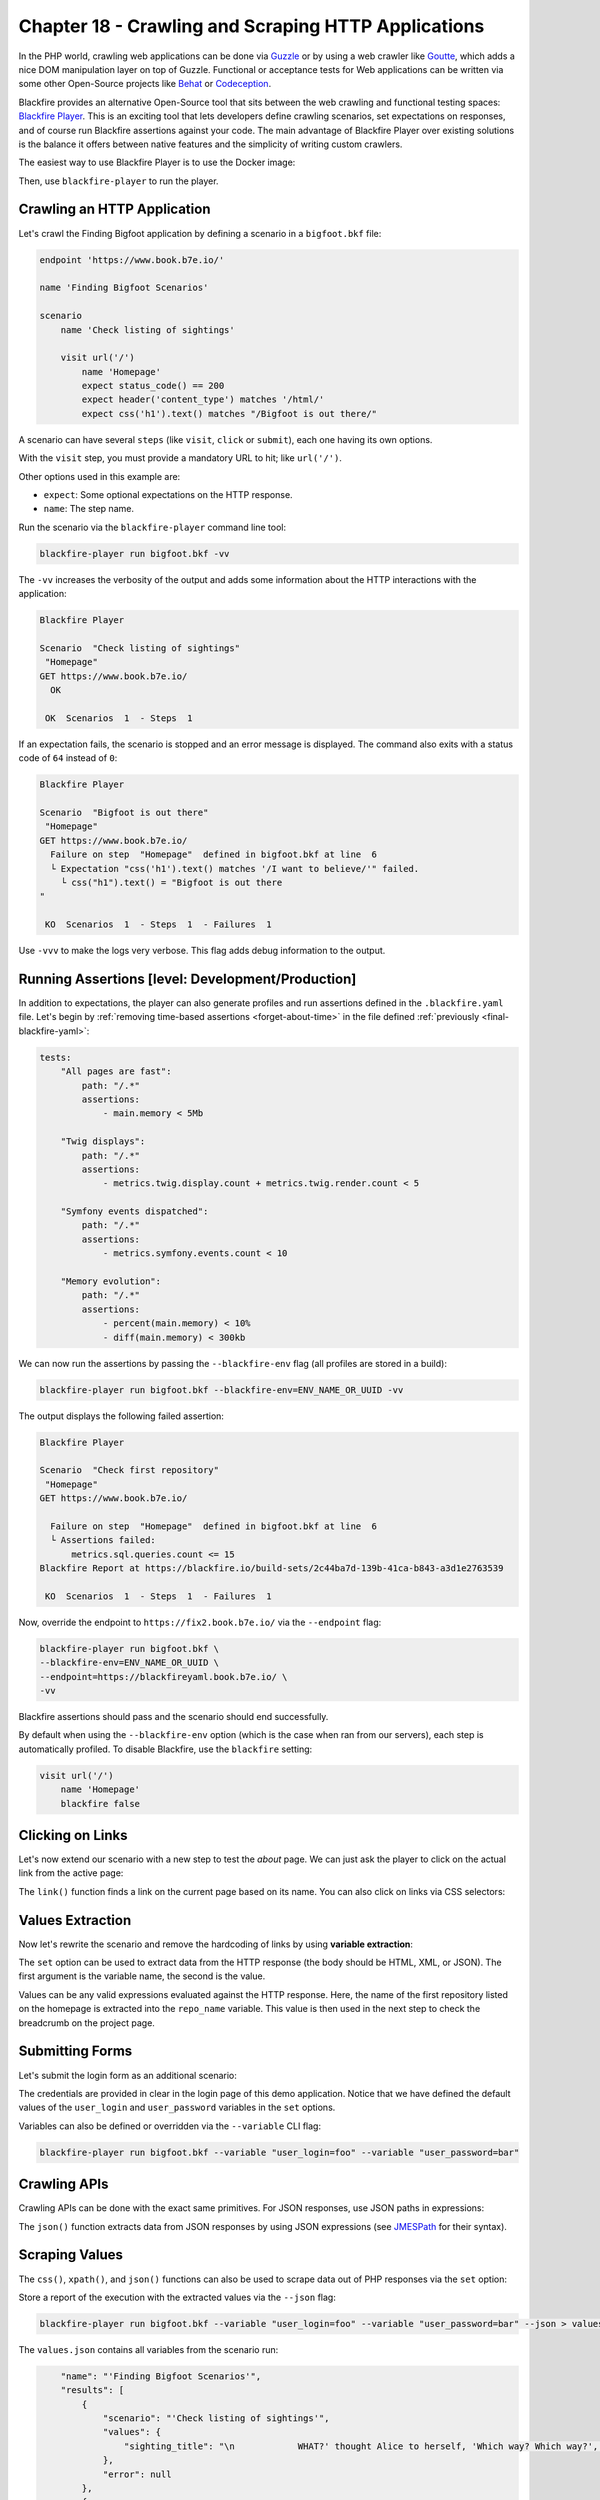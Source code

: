 Chapter 18 - Crawling and Scraping HTTP Applications
====================================================

In the PHP world, crawling web applications can be done via `Guzzle
<http://guzzlephp.org>`_ or by using a web crawler like `Goutte
<https://github.com/FriendsOfPHP/Goutte>`_, which adds a nice DOM manipulation
layer on top of Guzzle. Functional or acceptance tests for Web applications can
be written via some other Open-Source projects like `Behat
<http://behat.org/>`_ or `Codeception <https://codeception.com/>`_.

Blackfire provides an alternative Open-Source tool that sits between the web
crawling and functional testing spaces: `Blackfire Player
<https://github.com/blackfireio/player>`_. This is an exciting tool that lets
developers define crawling scenarios, set expectations on responses, and of
course run Blackfire assertions against your code. The main advantage of
Blackfire Player over existing solutions is the balance it offers between
native features and the simplicity of writing custom crawlers.

The easiest way to use Blackfire Player is to use the Docker image:

.. code-block:: bash
    :zerocopy:

    alias blackfire-player=docker run --rm -it -e BLACKFIRE_CLIENT_ID -e BLACKFIRE_CLIENT_TOKEN -v "`pwd`:/app" blackfire/player

Then, use ``blackfire-player`` to run the player.

Crawling an HTTP Application
----------------------------

Let's crawl the Finding Bigfoot application by defining a scenario in a
``bigfoot.bkf`` file:

.. code-block:: text

    endpoint 'https://www.book.b7e.io/'

    name 'Finding Bigfoot Scenarios'

    scenario
        name 'Check listing of sightings'

        visit url('/')
            name 'Homepage'
            expect status_code() == 200
            expect header('content_type') matches '/html/'
            expect css('h1').text() matches "/Bigfoot is out there/"

A scenario can have several ``steps`` (like ``visit``, ``click`` or ``submit``),
each one having its own options.

With the ``visit`` step, you must provide a mandatory URL to hit; like ``url('/')``.

Other options used in this example are:

* ``expect``: Some optional expectations on the HTTP response.

* ``name``: The step name.

Run the scenario via the ``blackfire-player`` command line tool:

.. code-block:: bash

    blackfire-player run bigfoot.bkf -vv

The ``-vv`` increases the verbosity of the output and adds some information
about the HTTP interactions with the application:

.. code-block:: text

    Blackfire Player

    Scenario  "Check listing of sightings"
     "Homepage"
    GET https://www.book.b7e.io/
      OK

     OK  Scenarios  1  - Steps  1

If an expectation fails, the scenario is stopped and an error message is
displayed. The command also exits with a status code of ``64`` instead of ``0``:

.. code-block:: text

    Blackfire Player

    Scenario  "Bigfoot is out there"
     "Homepage"
    GET https://www.book.b7e.io/
      Failure on step  "Homepage"  defined in bigfoot.bkf at line  6
      └ Expectation "css('h1').text() matches '/I want to believe/'" failed.
        └ css("h1").text() = "Bigfoot is out there
    "

     KO  Scenarios  1  - Steps  1  - Failures  1

Use ``-vvv`` to make the logs very verbose. This flag adds debug
information to the output.

Running Assertions [level: Development/Production]
--------------------------------------------------

In addition to expectations, the player can also generate profiles and run
assertions defined in the ``.blackfire.yaml`` file. Let's begin by
:ref:`removing time-based assertions <forget-about-time>` in the file defined
:ref:`previously <final-blackfire-yaml>`:

.. code-block:: yaml

    tests:
        "All pages are fast":
            path: "/.*"
            assertions:
                - main.memory < 5Mb

        "Twig displays":
            path: "/.*"
            assertions:
                - metrics.twig.display.count + metrics.twig.render.count < 5

        "Symfony events dispatched":
            path: "/.*"
            assertions:
                - metrics.symfony.events.count < 10

        "Memory evolution":
            path: "/.*"
            assertions:
                - percent(main.memory) < 10%
                - diff(main.memory) < 300kb

We can now run the assertions by passing the ``--blackfire-env`` flag (all
profiles are stored in a build):

.. code-block:: bash

    blackfire-player run bigfoot.bkf --blackfire-env=ENV_NAME_OR_UUID -vv

The output displays the following failed assertion:

.. code-block:: text

    Blackfire Player

    Scenario  "Check first repository"
     "Homepage"
    GET https://www.book.b7e.io/

      Failure on step  "Homepage"  defined in bigfoot.bkf at line  6
      └ Assertions failed:
          metrics.sql.queries.count <= 15
    Blackfire Report at https://blackfire.io/build-sets/2c44ba7d-139b-41ca-b843-a3d1e2763539

     KO  Scenarios  1  - Steps  1  - Failures  1

Now, override the endpoint to ``https://fix2.book.b7e.io/`` via
the ``--endpoint`` flag:

.. code-block:: bash

    blackfire-player run bigfoot.bkf \
    --blackfire-env=ENV_NAME_OR_UUID \
    --endpoint=https://blackfireyaml.book.b7e.io/ \
    -vv

Blackfire assertions should pass and the scenario should end successfully.

By default when using the ``--blackfire-env`` option (which is the case when ran
from our servers), each step is automatically profiled. To disable Blackfire, use
the ``blackfire`` setting:

.. code-block:: text

    visit url('/')
        name 'Homepage'
        blackfire false

Clicking on Links
-----------------

Let's now extend our scenario with a new step to test the *about* page. We can
just ask the player to click on the actual link from the active page:

.. code-block:: text
    :emphasize-lines: 15

    endpoint 'https://bigfoot.demo.blackfire.io/'

    name 'Finding Bigfoot Scenarios'

    scenario
        name 'Check listing of sightings'

        visit url('/')
            name 'Homepage'
            expect status_code() == 200
            expect header('content_type') matches '/html/'
            expect css('h1').text() matches "/Bigfoot is out there/"

        # Click on the About link on the current page.
        click link('About')
            name "Bigfoot about page"
            expect status_code() == 200
            expect css('.col p').text() matches '/We are definitely real "humans"/'

The ``link()`` function finds a link on the current page based on its name. You
can also click on links via CSS selectors:

.. code-block:: text
    :emphasize-lines: 1

    click css('.js-sightings-list > tr:nth-child(3) a')

.. admonition: Blackfire Player Technologies

    Blackfire Player heavily depends on several Symfony Components: `DomCrawler
    <https://symfony.com/doc/current/components/dom_crawler.html>`_,
    `ExpressionLanguage
    <https://symfony.com/doc/current/components/expression_language/syntax.html>`_,
    and `CssSelector
    <https://symfony.com/doc/current/components/css_selector.html>`_. HTTP interactions
    are handled by `Guzzle <http://guzzlephp.org/>`_.

    The ``visit`` and ``expect`` steps expect an expression.

    The ``css()`` and ``xpath()`` functions return the DOM elements matching
    the selector. Both functions return instances of `Symfony DomCrawler
    <https://api.symfony.com/3.0/Symfony/Component/DomCrawler/Crawler.html>`_
    which give access to many ways to manipulate DOM results.

Values Extraction
-----------------

Now let's rewrite the scenario and remove the hardcoding of links by using
**variable extraction**:

.. code-block:: text
    :emphasize-lines: 6,11

    visit url('/')
        name 'Homepage'
        expect status_code() == 200
        expect header('content_type') matches '/html/'
        expect css('h1').text() matches "/Bigfoot is out there/"
        set sighting_title css('.js-sightings-list > tr:nth-child(3) a').text()

    click css('.js-sightings-list > tr:nth-child(3) a')
        name "Sighting Page"
        expect status_code() == 200
        expect css('h2').text() == sighting_title

The ``set`` option can be used to extract data from the HTTP response (the body
should be HTML, XML, or JSON). The first argument is the variable name, the
second is the value.

Values can be any valid expressions evaluated against the HTTP response. Here,
the name of the first repository listed on the homepage is extracted into the
``repo_name`` variable. This value is then used in the next step to check the
breadcrumb on the project page.

Submitting Forms
----------------

Let's submit the login form as an additional scenario:

.. code-block:: text
    :emphasize-lines: 6,10-11,13

    endpoint 'https://bigfoot.demo.blackfire.io/'

    name 'Finding Bigfoot Scenarios'

    scenario
        name 'Logging in'

        visit url("/login")
            name "Login page"
            set user_login css('form.mb-5 div.pb-2 > code:nth-child(1)').text()
            set user_password css('form.mb-5 div.pb-2 > code:nth-child(2)').text()

        submit button("Sign in")
            name "Authenticate"
            param email user_login
            param password user_password

        follow
            expect css('nav.navbar ul.navbar-nav > li.nav-item:nth-child(3) a.nav-link').text() == ' Log Out'

The credentials are provided in clear in the login page of this demo application.
Notice that we have defined the default values of the ``user_login`` and
``user_password`` variables in the ``set`` options.

Variables can also be defined or overridden via the ``--variable`` CLI flag:

.. code-block:: bash

    blackfire-player run bigfoot.bkf --variable "user_login=foo" --variable "user_password=bar"

Crawling APIs
-------------

Crawling APIs can be done with the exact same primitives. For JSON responses,
use JSON paths in expressions:

.. code-block:: text
    :emphasize-lines: 9,10

    scenario
        name 'Crawling APIs'

        set org_name 'blackfireio'

        visit url('https://api.github.com/orgs/' ~ org_name)
            name 'GitHub Organization data'
            expect status_code() == 200
            expect json('html_url') == 'https://github.com/' ~ org_name
            expect json('type') == 'Organization'

The ``json()`` function extracts data from JSON responses by using JSON
expressions (see `JMESPath <http://jmespath.org/specification.html>`_ for their
syntax).

Scraping Values
---------------

The ``css()``, ``xpath()``, and ``json()`` functions can also be used to scrape
data out of PHP responses via the ``set`` option:

.. code-block:: text
    :emphasize-lines: 10,11

    set repo_name 'blackfireio/symfonycasts-blackfire'

    visit url('https://api.github.com/repos/' ~ repo_name)
        name 'Repository data'
        expect status_code() == 200
        expect json('full_name') == repo_name
        expect json('private') == 0
        expect json('language') == 'PHP'

        # owner.keys(@) is a JMESPath expression
        set owner json('owner.keys(@)')

Store a report of the execution with the extracted values via the ``--json`` flag:

.. code-block:: bash

    blackfire-player run bigfoot.bkf --variable "user_login=foo" --variable "user_password=bar" --json > values.json

The ``values.json`` contains all variables from the scenario run:

.. code-block:: json

        "name": "'Finding Bigfoot Scenarios'",
        "results": [
            {
                "scenario": "'Check listing of sightings'",
                "values": {
                    "sighting_title": "\n            WHAT?' thought Alice to herself, 'Which way? Which way?', holding her hand on.\n        "
                },
                "error": null
            },
            {
                "scenario": null,
                "values": [],
                "error": null
            },
            {
                "scenario": "'Crawling APIs'",
                "values": {
                    "owner": [
                        "login",
                        "id",
                        "node_id",
                        "avatar_url",
                        "gravatar_id",
                        "url",
                        "html_url",
                        "followers_url",
                        "following_url",
                        "gists_url",
                        "starred_url",
                        "subscriptions_url",
                        "organizations_url",
                        "repos_url",
                        "events_url",
                        "received_events_url",
                        "type",
                        "site_admin"
                    ]
                },
                "error": null
            }
        ],
        "message": "Build run successfully",
        "code": 0,
        "success": true,
        "input": {
            "path": "bigfoot.bkf",
            "content": "..."
        }
    }

Conclusion
----------

Blackfire Player is a very powerful Open-Source library for crawling, testing,
and scraping HTTP applications. We have barely scratched the surface of all its
features:

* Several scenarios can be defined in a ``.bkf`` files or in PHP;

* Abstract scenarios to reuse common steps;

* Delays between requests;

* Conditional scenarios execution based on extracted values;

* etc.

You can read Blackfire Player's `extensive documentation
<https://docs.blackfire.io/builds-cookbooks/player>`_ to learn more about all
its features.

Similar to Blackfire Player, there are many other Open-Source libraries that
provide native integrations with Blackfire. The next chapter covers the main
integrations and how you can help us adding more.
